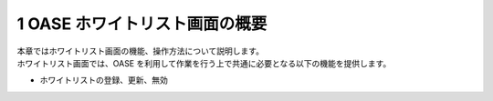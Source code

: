 =================================
1 OASE ホワイトリスト画面の概要
=================================

| 本章ではホワイトリスト画面の機能、操作方法について説明します。
| ホワイトリスト画面では、OASE を利用して作業を行う上で共通に必要となる以下の機能を提供します。

* ホワイトリストの登録、更新、無効
